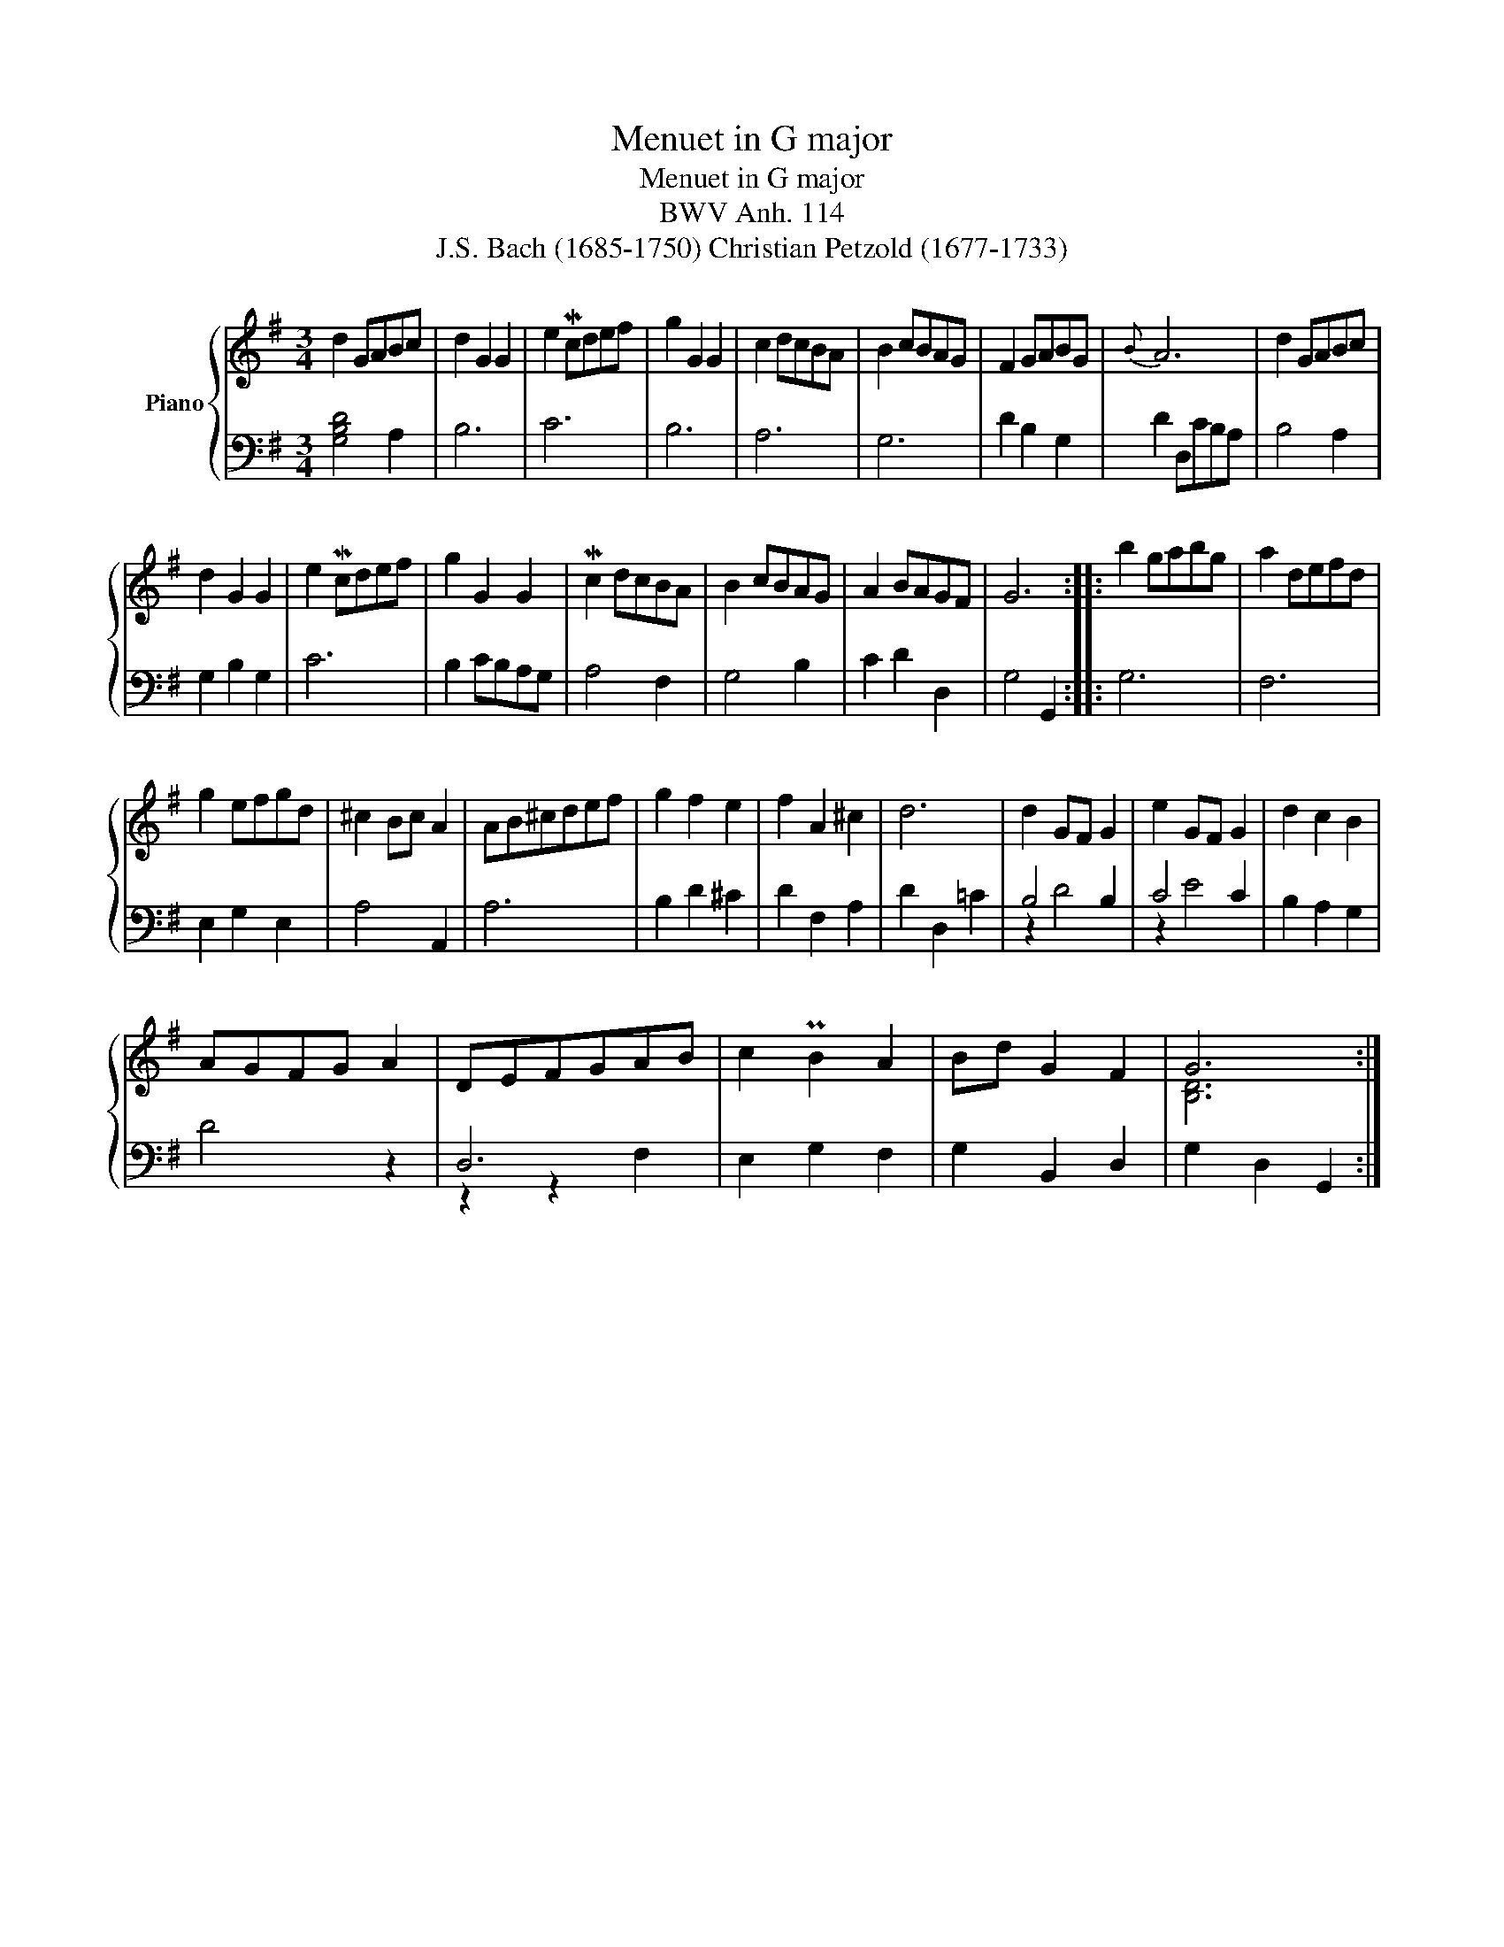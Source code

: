 X:1
T:Menuet in G major
T:Menuet in G major
T:BWV Anh. 114
T:J.S. Bach (1685-1750) Christian Petzold (1677-1733)
%%score { ( 1 4 ) | ( 2 3 ) }
L:1/8
M:3/4
K:G
V:1 treble nm="Piano"
V:4 treble 
V:2 bass 
V:3 bass 
V:1
 d2 GABc | d2 G2 G2 | e2 Mcdef | g2 G2 G2 | c2 dcBA | B2 cBAG | F2 GABG |{B} A6 | d2 GABc | %9
 d2 G2 G2 | e2 Mcdef | g2 G2 G2 | Mc2 dcBA | B2 cBAG | A2 BAGF | G6 :: b2 gabg | a2 defd | %18
 g2 efgd | ^c2 Bc A2 | AB^cdef | g2 f2 e2 | f2 A2 ^c2 | d6 | d2 GF G2 | e2 GF G2 | d2 c2 B2 | %27
 AGFG A2 | DEFGAB | c2 PB2 A2 | Bd G2 F2 | G6 :| %32
V:2
 [G,B,D]4 A,2 | B,6 | C6 | B,6 | A,6 | G,6 | D2 B,2 G,2 | D2 D,CB,A, | B,4 A,2 | G,2 B,2 G,2 | C6 | %11
 B,2 CB,A,G, | A,4 F,2 | G,4 B,2 | C2 D2 D,2 | G,4 G,,2 :: G,6 | F,6 | E,2 G,2 E,2 | A,4 A,,2 | %20
 A,6 | B,2 D2 ^C2 | D2 F,2 A,2 | D2 D,2 =C2 | B,4 B,2 | C4 C2 | B,2 A,2 G,2 | D4 z2 | D,6 | %29
 E,2 G,2 F,2 | G,2 B,,2 D,2 | G,2 D,2 G,,2 :| %32
V:3
 x6 | x6 | x6 | x6 | x6 | x6 | x6 | x6 | x6 | x6 | x6 | x6 | x6 | x6 | x6 | x6 :: x6 | x6 | x6 | %19
 x6 | x6 | x6 | x6 | x6 | z2 D4 | z2 E4 | x6 | x6 | z2 z2 F,2 | x6 | x6 | x6 :| %32
V:4
 x6 | x6 | x6 | x6 | x6 | x6 | x6 | x6 | x6 | x6 | x6 | x6 | x6 | x6 | x6 | x6 :: x6 | x6 | x6 | %19
 x6 | x6 | x6 | x6 | x6 | x6 | x6 | x6 | x6 | x6 | x6 | x6 | [B,D]6 :| %32

